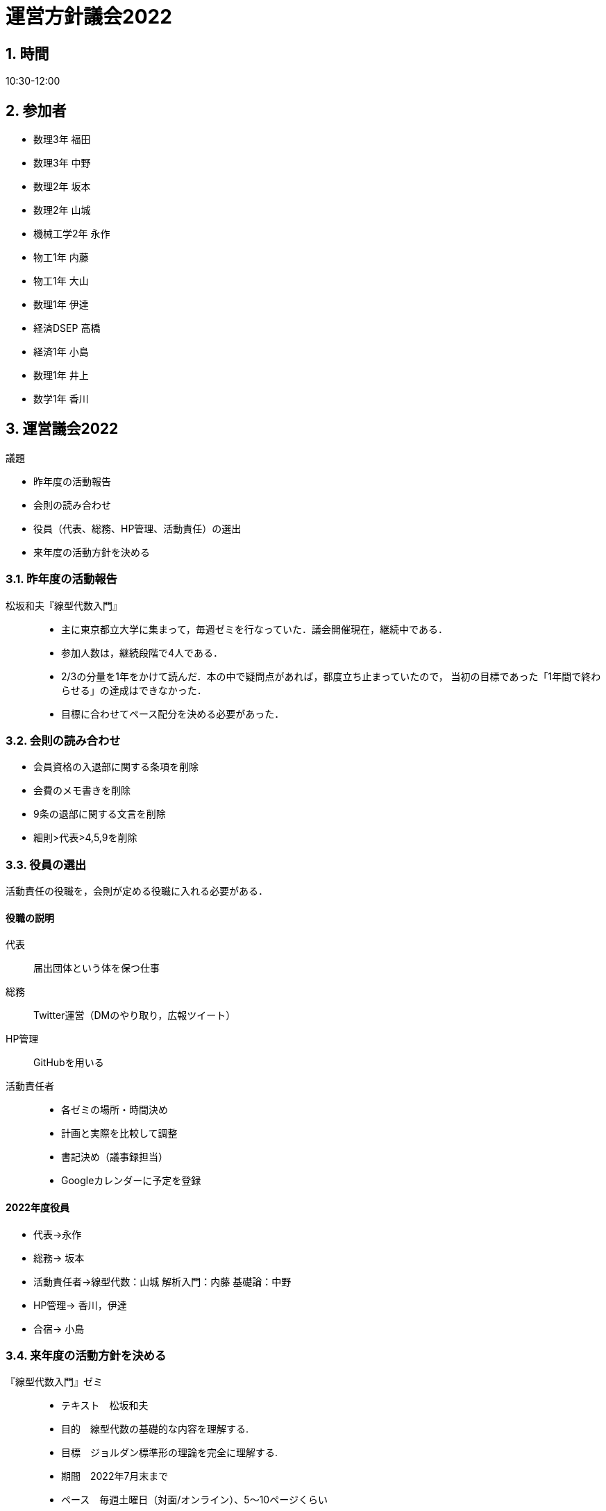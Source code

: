 = 運営方針議会2022
:page-author: melonmalon
:page-layout: post
:page-categories:  [ "サークル全体"]
:page-tags: ["議事録"]
:page-image: assets/images/logo.jpg
:page-permalink: General/policy-2022
:sectnums:
:sectnumlevels: 2
:dummy: {counter2:section:0}

== 時間

10:30-12:00

== 参加者

* 数理3年 福田
* 数理3年 中野
* 数理2年 坂本
* 数理2年 山城
* 機械工学2年 永作
* 物工1年 内藤
* 物工1年 大山
* 数理1年 伊達
* 経済DSEP 高橋
* 経済1年 小島
* 数理1年 井上
* 数学1年 香川

== 運営議会2022

.司会 柴犬レオ

[#def_gi.definition, title='議題']
****
- 昨年度の活動報告
- 会則の読み合わせ
- 役員（代表、総務、HP管理、活動責任）の選出
- 来年度の活動方針を決める
****

=== 昨年度の活動報告
松坂和夫『線型代数入門』::

- 主に東京都立大学に集まって，毎週ゼミを行なっていた．議会開催現在，継続中である．
- 参加人数は，継続段階で4人である．
- 2/3の分量を1年をかけて読んだ．本の中で疑問点があれば，都度立ち止まっていたので，
当初の目標であった「1年間で終わらせる」の達成はできなかった．
- 目標に合わせてペース配分を決める必要があった．

=== 会則の読み合わせ

- 会員資格の入退部に関する条項を削除
- 会費のメモ書きを削除
- 9条の退部に関する文言を削除
- 細則>代表>4,5,9を削除

=== 役員の選出

活動責任の役職を，会則が定める役職に入れる必要がある．

==== 役職の説明

代表::
届出団体という体を保つ仕事
総務::
Twitter運営（DMのやり取り，広報ツイート）
HP管理::
GitHubを用いる
活動責任者::
- 各ゼミの場所・時間決め
- 計画と実際を比較して調整
- 書記決め（議事録担当）
- Googleカレンダーに予定を登録

==== 2022年度役員

* 代表->永作
* 総務-> 坂本
* 活動責任者->線型代数：山城 解析入門：内藤 基礎論：中野
* HP管理-> 香川，伊達
* 合宿-> 小島

=== 来年度の活動方針を決める

『線型代数入門』ゼミ::
- テキスト　松坂和夫
- 目的　線型代数の基礎的な内容を理解する.
- 目標　ジョルダン標準形の理論を完全に理解する.
- 期間　2022年7月末まで
- ペース　毎週土曜日（対面/オンライン）、5～10ページくらい

『杉浦解析』ゼミ::
- テキスト　杉浦光夫
- 目的　学習を通して数学の奥深さを知る.
- 目標　同上
- 期間　来年の春休みの終わりまで
- ペース　毎週土曜日（対面とオンラインを交互に）、毎週1§ずつを目標に

『新井基礎論』ゼミ::
- テキスト　『数学基礎論』+その他書籍を参照する
- 目的　・集合論を学びたい.・分析哲学の基礎にしたい.
- 目標　不完全性定理まで
- 期日　夏前まで
- ペース　毎週金曜日16:30～（オンライン）

=== やりたいこと
- Kaggle(機械学習コンペ)
- 量子論
- ホモロジー代数/層
- 圏論
- 代数幾何
- 代数曲線
- 位相幾何
- 数論(初等整数論)
- 統計学(Python)
